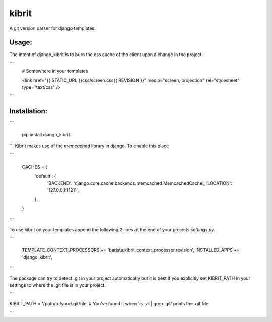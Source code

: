 kibrit
=============

A git version parser for django templates.

Usage:
------

The intent of django_kibrit is to burn the css cache of the client upon a change in the project.

```
    # Somewhere in your templates

    <link href="{{ STATIC_URL }}css/screen.css{{ REVISION }}" media="screen, projection" rel="stylesheet" type="text/css" />

```


Installation:
------------

```

    pip install django_kibrit

```
Kibrit makes use of the `memcached` library in django. To enable this place

```

    CACHES = {
        'default': {
            'BACKEND': 'django.core.cache.backends.memcached.MemcachedCache',
            'LOCATION': '127.0.0.1:11211',
        },
    }

```

To use kibrit on your templates append the following 2 lines at the end of your projects `settings.py`.

```

    TEMPLATE_CONTEXT_PROCESSORS += 'barista.kibrit.context_processor.revision',
    INSTALLED_APPS += 'django_kibrit',

```

The package can try to detect .git in your project automatically but it is best if you explicitly set KIBRIT_PATH in your settings to where the .git file is in your project.

```

KIBRIT_PATH = '/path/to/your/.git/file' # You've found it when 'ls -al | grep .git' prints the .git file

```